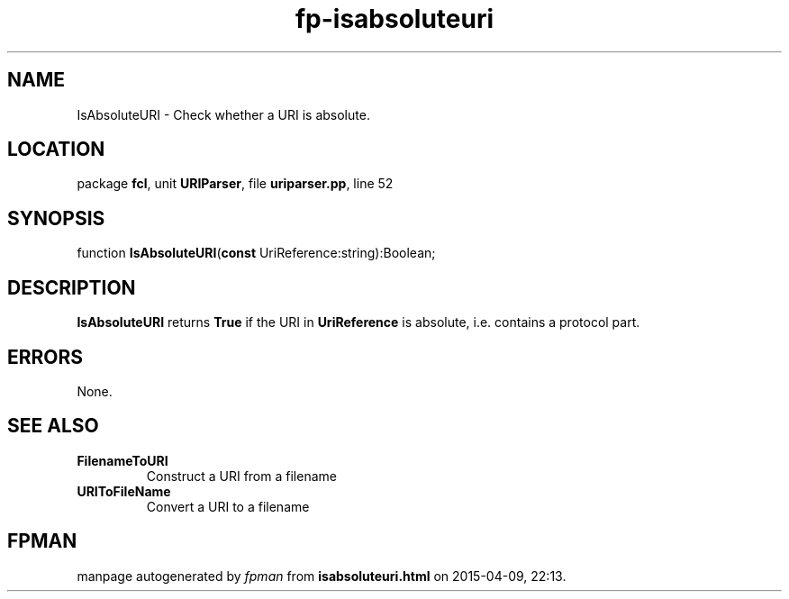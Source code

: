 .\" file autogenerated by fpman
.TH "fp-isabsoluteuri" 3 "2014-03-14" "fpman" "Free Pascal Programmer's Manual"
.SH NAME
IsAbsoluteURI - Check whether a URI is absolute.
.SH LOCATION
package \fBfcl\fR, unit \fBURIParser\fR, file \fBuriparser.pp\fR, line 52
.SH SYNOPSIS
function \fBIsAbsoluteURI\fR(\fBconst\fR UriReference:string):Boolean;
.SH DESCRIPTION
\fBIsAbsoluteURI\fR returns \fBTrue\fR if the URI in \fBUriReference\fR is absolute, i.e. contains a protocol part.


.SH ERRORS
None.


.SH SEE ALSO
.TP
.B FilenameToURI
Construct a URI from a filename
.TP
.B URIToFileName
Convert a URI to a filename

.SH FPMAN
manpage autogenerated by \fIfpman\fR from \fBisabsoluteuri.html\fR on 2015-04-09, 22:13.

